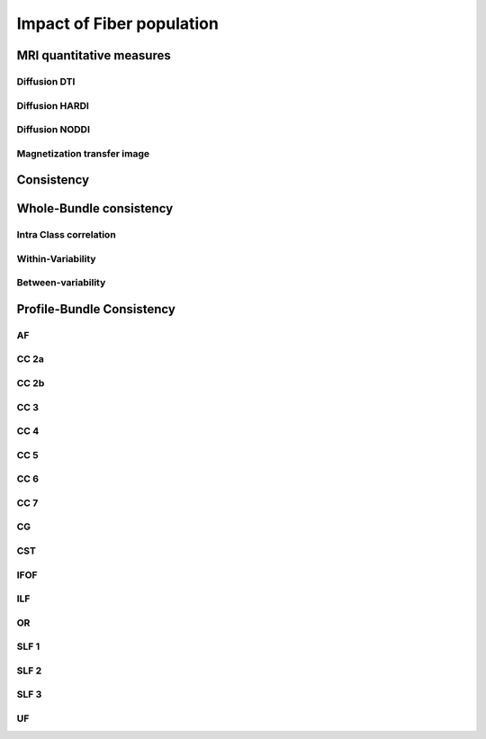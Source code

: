 Impact of Fiber population
==========================

MRI quantitative measures
---------------------------

Diffusion DTI
~~~~~~~~~~~~~~~~~~~~~~~

.. raw:: html
  :file: fp_distribution/wb_ICC_hm.html

Diffusion HARDI
~~~~~~~~~~~~~~~~~~~~~~~

Diffusion NODDI
~~~~~~~~~~~~~~~~~~~~~~~

Magnetization transfer image
~~~~~~~~~~~~~~~~~~~~~~~




Consistency
---------------------------

Whole-Bundle consistency
------------------------

Intra Class correlation
~~~~~~~~~~~~~~~~~~~~~~~

.. raw:: html
  :file: fp_consistency/wb_ICC_hm.html
  
Within-Variability
~~~~~~~~~~~~~~~~~~~~~~~

.. raw:: html
  :file: fp_consistency/wb_CVw_hm.html

Between-variability
~~~~~~~~~~~~~~~~~~~~~~~

.. raw:: html
  :file: fp_consistency/wb_CVb_hm.html



Profile-Bundle Consistency
------------------------

AF
~~~

.. raw:: html
  :file: fp_consistency/af.html
  
  
  
CC 2a
~~~~~

.. raw:: html
  :file: fp_consistency/CC_2a.html
 
 
  
CC 2b
~~~~

.. raw:: html
  :file: fp_consistency/CC_2b.html
  
  
  
CC 3
~~~~~

.. raw:: html
  :file: fp_consistency/CC_3.html
  
  
  
CC 4
~~~~~

.. raw:: html
  :file: fp_consistency/CC_4.html
 
 
 
CC 5
~~~~~

.. raw:: html
  :file: fp_consistency/CC_5.html
  
  
CC 6
~~~~~

.. raw:: html
  :file: fp_consistency/CC_6.html



CC 7
~~~~~

.. raw:: html
  :file: fp_consistency/CC_7.html
  


CG
~~~

.. raw:: html
  :file: fp_consistency/CG.html
  
  
CST
~~~

.. raw:: html
  :file: fp_consistency/CST.html
  
 
 
IFOF
~~~~~

.. raw:: html
  :file: fp_consistency/IFOF.html



ILF
~~~

.. raw:: html
  :file: fp_consistency/ILF.html


OR
~~~

.. raw:: html
  :file: fp_consistency/OR.html
  


SLF 1
~~~~~

.. raw:: html
  :file: fp_consistency/SLF_1.html


SLF 2
~~~~~

.. raw:: html
  :file: fp_consistency/SLF_2.html
  


SLF 3
~~~~~

.. raw:: html
  :file: fp_consistency/SLF_3.html



UF
~~~

.. raw:: html
  :file: fp_consistency/UF.html
  

